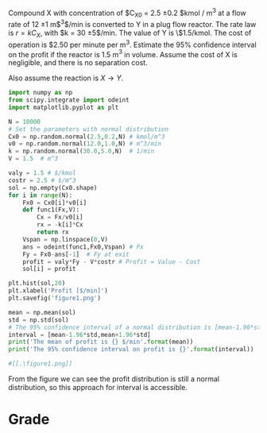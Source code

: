 #+ASSIGNMENT: exam-2-profit

#+POINTS: 4
#+CATEGORY: exam2
#+RUBRIC: (("technical" . 0.7) ("presentation" . 0.3))
#+DUEDATE: <2015-11-04 Wed 10:20>

Compound X with concentration of $C_{X0} = 2.5 \pm 0.2 $kmol / m$^3$
at a flow rate of 12 \pm 1 m$^3$/min is converted to Y in a plug
flow reactor. The rate law is $r= k C_X$, with $k = 30 \pm
5$/min. The value of Y is \$1.5/kmol. The cost of operation is
$2.50 per minute per m$^3$. Estimate the 95% confidence interval
on the profit if the reactor is 1.5 m$^3$ in volume. Assume the cost
of X is negligible, and there is no separation cost.

Also assume the reaction is $X \rightarrow Y$.
#+BEGIN_SRC python
import numpy as np
from scipy.integrate import odeint
import matplotlib.pyplot as plt

N = 10000
# Set the parameters with normal distribution
Cx0 = np.random.normal(2.5,0.2,N) # kmol/m^3
v0 = np.random.normal(12.0,1.0,N) # m^3/min
k = np.random.normal(30.0,5.0,N)  # 1/min
V = 1.5  # m^3

valy = 1.5 # $/kmol
costr = 2.5 # $/m^3
sol = np.empty(Cx0.shape)
for i in range(N):
    Fx0 = Cx0[i]*v0[i]        
    def func1(Fx,V):
        Cx = Fx/v0[i]
        rx = -k[i]*Cx
        return rx
    Vspan = np.linspace(0,V)
    ans = odeint(func1,Fx0,Vspan) # Fx
    Fy = Fx0-ans[-1]  # Fy at exit
    profit = valy*Fy - V*costr # Profit = Value - Cost
    sol[i] = profit
    
plt.hist(sol,20)
plt.xlabel('Profit [$/min]')
plt.savefig('figure1.png')

mean = np.mean(sol)
std = np.std(sol)
# The 95% confidence interval of a normal distribution is [mean-1.96*std, mean+1.96std]
interval = [mean-1.96*std,mean+1.96*std]
print('The mean of profit is {} $/min'.format(mean))
print('The 95% confidence interval on profit is {}'.format(interval))

#[[.\figure1.png]]
#+END_SRC

#+RESULTS:
: The mean of profit is 39.8745215061 $/min
: The 95% confidence interval on profit is [30.313205457407722, 49.435837554869835]

From the figure we can see the profit distribution is still a normal distribution, so this approach for interval is accessible.

#+TURNED-IN: Wed Nov  4 10:18:18 2015

* Grade
#+technical: A++
#+presentation: A+
#+GRADE: 0.985
#+GRADED-BY: Irem Sen
